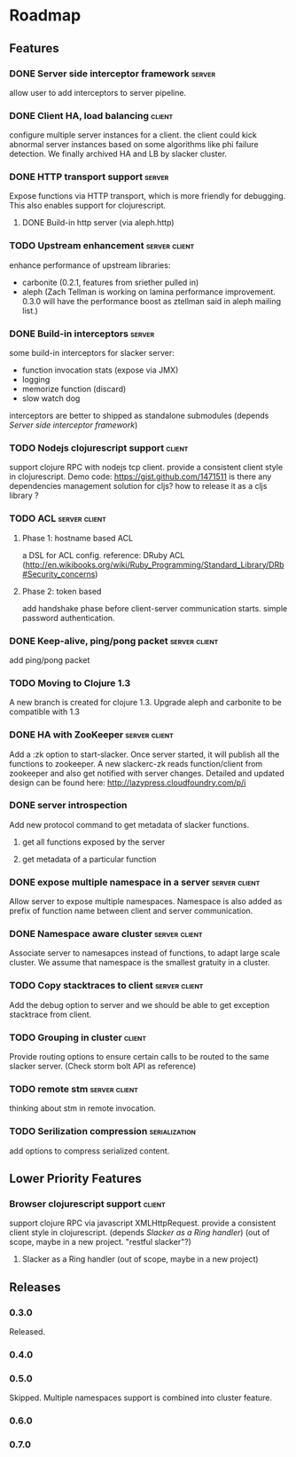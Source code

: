 * Roadmap

** Features

*** DONE Server side interceptor framework                           :server:
    allow user to add interceptors to server pipeline. 
*** DONE Client HA, load balancing                                   :client:
    configure multiple server instances for a client. the client could
    kick abnormal server instances based on some algorithms like phi
    failure detection.
    We finally archived HA and LB by slacker cluster.
*** DONE HTTP transport support                                      :server:
    Expose functions via HTTP transport, which is more
    friendly for debugging. This also enables support for
    clojurescript.
**** DONE Build-in http server (via aleph.http)
*** TODO Upstream enhancement                                 :server:client:
    enhance performance of upstream libraries:
    - carbonite (0.2.1, features from sriether pulled in)
    - aleph (Zach Tellman is working on lamina performance
      improvement. 0.3.0 will have the performance boost as ztellman
      said in aleph mailing list.)
*** DONE Build-in interceptors                                       :server:
    some build-in interceptors for slacker server: 
    - function invocation stats (expose via JMX)
    - logging
    - memorize function (discard)
    - slow watch dog
    interceptors are better to shipped as standalone submodules
    (depends [[Server side interceptor framework]])
*** TODO Nodejs clojurescript support                                :client:
    support clojure RPC with nodejs tcp client. provide a consistent
    client style in clojurescript.
    Demo code: https://gist.github.com/1471511
    is there any dependencies management solution for cljs? how to
    release it as a cljs library ?
*** TODO ACL                                                  :server:client:   
**** Phase 1: hostname based ACL
     a DSL for ACL config. reference: DRuby ACL
     (http://en.wikibooks.org/wiki/Ruby_Programming/Standard_Library/DRb#Security_concerns)
**** Phase 2: token based    
     add handshake phase before client-server communication
     starts. simple password authentication.
*** DONE Keep-alive, ping/pong packet                         :server:client:
    add ping/pong packet
*** TODO Moving to Clojure 1.3
    A new branch is created for clojure 1.3. Upgrade aleph and
    carbonite to be compatible with 1.3
*** DONE HA with ZooKeeper                                    :server:client:
    Add a :zk option to start-slacker. Once server started, it will
    publish all the functions to zookeeper.
    A new slackerc-zk reads function/client from zookeeper and also
    get notified with server changes.
    Detailed and updated design can be found here: http://lazypress.cloudfoundry.com/p/i
*** DONE server introspection
    Add new protocol command to get metadata of slacker functions.
**** get all functions exposed by the server
**** get metadata of a particular function
*** DONE expose multiple namespace in a server                :server:client:
    Allow server to expose multiple namespaces. 
    Namespace is also added as prefix of function name between client 
    and server communication.
*** DONE Namespace aware cluster                              :server:client:
    Associate server to namesapces instead of functions, to adapt
    large scale cluster. We assume that namespace is the smallest
    gratuity in a cluster.
*** TODO Copy stacktraces to client                           :server:client:
    Add the debug option to server and we should be able to get
    exception stacktrace from client.
*** TODO Grouping in cluster                                         :client: 
    Provide routing options to ensure certain calls to be routed to
    the same slacker server. (Check storm bolt API as reference)
*** TODO remote stm                                           :server:client:
    thinking about stm in remote invocation.
*** TODO Serilization compression                             :serialization:
    add options to compress serialized content.

** Lower Priority Features
*** Browser clojurescript support                                    :client:
    support clojure RPC via javascript XMLHttpRequest. provide a
    consistent client style in clojurescript.
    (depends [[Slacker as a Ring handler]])
    (out of scope, maybe in a new project. "restful slacker"?)
**** Slacker as a Ring handler (out of scope, maybe in a new project)

** Releases

*** 0.3.0    
    SCHEDULED: <2011-12-17 Sat>
    Released.
*** 0.4.0
    SCHEDULED: <2012-01-01 Sun>
*** 0.5.0
    Skipped. Multiple namespaces support is combined into cluster
    feature. 
*** 0.6.0
    SCHEDULED: <2012-02-03 Fri>
*** 0.7.0
    

    
    
